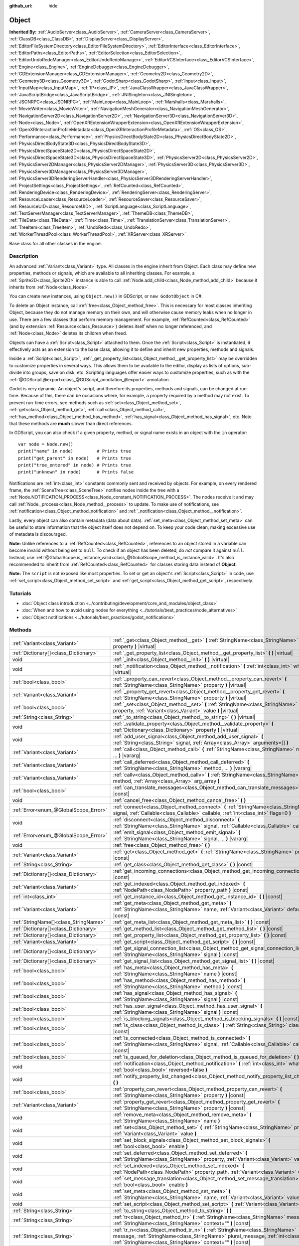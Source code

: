 :github_url: hide

.. DO NOT EDIT THIS FILE!!!
.. Generated automatically from Godot engine sources.
.. Generator: https://github.com/godotengine/godot/tree/master/doc/tools/make_rst.py.
.. XML source: https://github.com/godotengine/godot/tree/master/doc/classes/Object.xml.

.. _class_Object:

Object
======

**Inherited By:** :ref:`AudioServer<class_AudioServer>`, :ref:`CameraServer<class_CameraServer>`, :ref:`ClassDB<class_ClassDB>`, :ref:`DisplayServer<class_DisplayServer>`, :ref:`EditorFileSystemDirectory<class_EditorFileSystemDirectory>`, :ref:`EditorInterface<class_EditorInterface>`, :ref:`EditorPaths<class_EditorPaths>`, :ref:`EditorSelection<class_EditorSelection>`, :ref:`EditorUndoRedoManager<class_EditorUndoRedoManager>`, :ref:`EditorVCSInterface<class_EditorVCSInterface>`, :ref:`Engine<class_Engine>`, :ref:`EngineDebugger<class_EngineDebugger>`, :ref:`GDExtensionManager<class_GDExtensionManager>`, :ref:`Geometry2D<class_Geometry2D>`, :ref:`Geometry3D<class_Geometry3D>`, :ref:`GodotSharp<class_GodotSharp>`, :ref:`Input<class_Input>`, :ref:`InputMap<class_InputMap>`, :ref:`IP<class_IP>`, :ref:`JavaClassWrapper<class_JavaClassWrapper>`, :ref:`JavaScriptBridge<class_JavaScriptBridge>`, :ref:`JNISingleton<class_JNISingleton>`, :ref:`JSONRPC<class_JSONRPC>`, :ref:`MainLoop<class_MainLoop>`, :ref:`Marshalls<class_Marshalls>`, :ref:`MovieWriter<class_MovieWriter>`, :ref:`NavigationMeshGenerator<class_NavigationMeshGenerator>`, :ref:`NavigationServer2D<class_NavigationServer2D>`, :ref:`NavigationServer3D<class_NavigationServer3D>`, :ref:`Node<class_Node>`, :ref:`OpenXRExtensionWrapperExtension<class_OpenXRExtensionWrapperExtension>`, :ref:`OpenXRInteractionProfileMetadata<class_OpenXRInteractionProfileMetadata>`, :ref:`OS<class_OS>`, :ref:`Performance<class_Performance>`, :ref:`PhysicsDirectBodyState2D<class_PhysicsDirectBodyState2D>`, :ref:`PhysicsDirectBodyState3D<class_PhysicsDirectBodyState3D>`, :ref:`PhysicsDirectSpaceState2D<class_PhysicsDirectSpaceState2D>`, :ref:`PhysicsDirectSpaceState3D<class_PhysicsDirectSpaceState3D>`, :ref:`PhysicsServer2D<class_PhysicsServer2D>`, :ref:`PhysicsServer2DManager<class_PhysicsServer2DManager>`, :ref:`PhysicsServer3D<class_PhysicsServer3D>`, :ref:`PhysicsServer3DManager<class_PhysicsServer3DManager>`, :ref:`PhysicsServer3DRenderingServerHandler<class_PhysicsServer3DRenderingServerHandler>`, :ref:`ProjectSettings<class_ProjectSettings>`, :ref:`RefCounted<class_RefCounted>`, :ref:`RenderingDevice<class_RenderingDevice>`, :ref:`RenderingServer<class_RenderingServer>`, :ref:`ResourceLoader<class_ResourceLoader>`, :ref:`ResourceSaver<class_ResourceSaver>`, :ref:`ResourceUID<class_ResourceUID>`, :ref:`ScriptLanguage<class_ScriptLanguage>`, :ref:`TextServerManager<class_TextServerManager>`, :ref:`ThemeDB<class_ThemeDB>`, :ref:`TileData<class_TileData>`, :ref:`Time<class_Time>`, :ref:`TranslationServer<class_TranslationServer>`, :ref:`TreeItem<class_TreeItem>`, :ref:`UndoRedo<class_UndoRedo>`, :ref:`WorkerThreadPool<class_WorkerThreadPool>`, :ref:`XRServer<class_XRServer>`

Base class for all other classes in the engine.

.. rst-class:: classref-introduction-group

Description
-----------

An advanced :ref:`Variant<class_Variant>` type. All classes in the engine inherit from Object. Each class may define new properties, methods or signals, which are available to all inheriting classes. For example, a :ref:`Sprite2D<class_Sprite2D>` instance is able to call :ref:`Node.add_child<class_Node_method_add_child>` because it inherits from :ref:`Node<class_Node>`.

You can create new instances, using ``Object.new()`` in GDScript, or ``new GodotObject`` in C#.

To delete an Object instance, call :ref:`free<class_Object_method_free>`. This is necessary for most classes inheriting Object, because they do not manage memory on their own, and will otherwise cause memory leaks when no longer in use. There are a few classes that perform memory management. For example, :ref:`RefCounted<class_RefCounted>` (and by extension :ref:`Resource<class_Resource>`) deletes itself when no longer referenced, and :ref:`Node<class_Node>` deletes its children when freed.

Objects can have a :ref:`Script<class_Script>` attached to them. Once the :ref:`Script<class_Script>` is instantiated, it effectively acts as an extension to the base class, allowing it to define and inherit new properties, methods and signals.

Inside a :ref:`Script<class_Script>`, :ref:`_get_property_list<class_Object_method__get_property_list>` may be overridden to customize properties in several ways. This allows them to be available to the editor, display as lists of options, sub-divide into groups, save on disk, etc. Scripting languages offer easier ways to customize properties, such as with the :ref:`@GDScript.@export<class_@GDScript_annotation_@export>` annotation.

Godot is very dynamic. An object's script, and therefore its properties, methods and signals, can be changed at run-time. Because of this, there can be occasions where, for example, a property required by a method may not exist. To prevent run-time errors, see methods such as :ref:`set<class_Object_method_set>`, :ref:`get<class_Object_method_get>`, :ref:`call<class_Object_method_call>`, :ref:`has_method<class_Object_method_has_method>`, :ref:`has_signal<class_Object_method_has_signal>`, etc. Note that these methods are **much** slower than direct references.

In GDScript, you can also check if a given property, method, or signal name exists in an object with the ``in`` operator:

::

    var node = Node.new()
    print("name" in node)         # Prints true
    print("get_parent" in node)   # Prints true
    print("tree_entered" in node) # Prints true
    print("unknown" in node)      # Prints false

Notifications are :ref:`int<class_int>` constants commonly sent and received by objects. For example, on every rendered frame, the :ref:`SceneTree<class_SceneTree>` notifies nodes inside the tree with a :ref:`Node.NOTIFICATION_PROCESS<class_Node_constant_NOTIFICATION_PROCESS>`. The nodes receive it and may call :ref:`Node._process<class_Node_method__process>` to update. To make use of notifications, see :ref:`notification<class_Object_method_notification>` and :ref:`_notification<class_Object_method__notification>`.

Lastly, every object can also contain metadata (data about data). :ref:`set_meta<class_Object_method_set_meta>` can be useful to store information that the object itself does not depend on. To keep your code clean, making excessive use of metadata is discouraged.

\ **Note:** Unlike references to a :ref:`RefCounted<class_RefCounted>`, references to an object stored in a variable can become invalid without being set to ``null``. To check if an object has been deleted, do *not* compare it against ``null``. Instead, use :ref:`@GlobalScope.is_instance_valid<class_@GlobalScope_method_is_instance_valid>`. It's also recommended to inherit from :ref:`RefCounted<class_RefCounted>` for classes storing data instead of **Object**.

\ **Note:** The ``script`` is not exposed like most properties. To set or get an object's :ref:`Script<class_Script>` in code, use :ref:`set_script<class_Object_method_set_script>` and :ref:`get_script<class_Object_method_get_script>`, respectively.

.. rst-class:: classref-introduction-group

Tutorials
---------

- :doc:`Object class introduction <../contributing/development/core_and_modules/object_class>`

- :doc:`When and how to avoid using nodes for everything <../tutorials/best_practices/node_alternatives>`

- :doc:`Object notifications <../tutorials/best_practices/godot_notifications>`

.. rst-class:: classref-reftable-group

Methods
-------

.. table::
   :widths: auto

   +---------------------------------------+------------------------------------------------------------------------------------------------------------------------------------------------------------------------------------------------------------------------------------+
   | :ref:`Variant<class_Variant>`         | :ref:`_get<class_Object_method__get>` **(** :ref:`StringName<class_StringName>` property **)** |virtual|                                                                                                                           |
   +---------------------------------------+------------------------------------------------------------------------------------------------------------------------------------------------------------------------------------------------------------------------------------+
   | :ref:`Dictionary[]<class_Dictionary>` | :ref:`_get_property_list<class_Object_method__get_property_list>` **(** **)** |virtual|                                                                                                                                            |
   +---------------------------------------+------------------------------------------------------------------------------------------------------------------------------------------------------------------------------------------------------------------------------------+
   | void                                  | :ref:`_init<class_Object_method__init>` **(** **)** |virtual|                                                                                                                                                                      |
   +---------------------------------------+------------------------------------------------------------------------------------------------------------------------------------------------------------------------------------------------------------------------------------+
   | void                                  | :ref:`_notification<class_Object_method__notification>` **(** :ref:`int<class_int>` what **)** |virtual|                                                                                                                           |
   +---------------------------------------+------------------------------------------------------------------------------------------------------------------------------------------------------------------------------------------------------------------------------------+
   | :ref:`bool<class_bool>`               | :ref:`_property_can_revert<class_Object_method__property_can_revert>` **(** :ref:`StringName<class_StringName>` property **)** |virtual|                                                                                           |
   +---------------------------------------+------------------------------------------------------------------------------------------------------------------------------------------------------------------------------------------------------------------------------------+
   | :ref:`Variant<class_Variant>`         | :ref:`_property_get_revert<class_Object_method__property_get_revert>` **(** :ref:`StringName<class_StringName>` property **)** |virtual|                                                                                           |
   +---------------------------------------+------------------------------------------------------------------------------------------------------------------------------------------------------------------------------------------------------------------------------------+
   | :ref:`bool<class_bool>`               | :ref:`_set<class_Object_method__set>` **(** :ref:`StringName<class_StringName>` property, :ref:`Variant<class_Variant>` value **)** |virtual|                                                                                      |
   +---------------------------------------+------------------------------------------------------------------------------------------------------------------------------------------------------------------------------------------------------------------------------------+
   | :ref:`String<class_String>`           | :ref:`_to_string<class_Object_method__to_string>` **(** **)** |virtual|                                                                                                                                                            |
   +---------------------------------------+------------------------------------------------------------------------------------------------------------------------------------------------------------------------------------------------------------------------------------+
   | void                                  | :ref:`_validate_property<class_Object_method__validate_property>` **(** :ref:`Dictionary<class_Dictionary>` property **)** |virtual|                                                                                               |
   +---------------------------------------+------------------------------------------------------------------------------------------------------------------------------------------------------------------------------------------------------------------------------------+
   | void                                  | :ref:`add_user_signal<class_Object_method_add_user_signal>` **(** :ref:`String<class_String>` signal, :ref:`Array<class_Array>` arguments=[] **)**                                                                                 |
   +---------------------------------------+------------------------------------------------------------------------------------------------------------------------------------------------------------------------------------------------------------------------------------+
   | :ref:`Variant<class_Variant>`         | :ref:`call<class_Object_method_call>` **(** :ref:`StringName<class_StringName>` method, ... **)** |vararg|                                                                                                                         |
   +---------------------------------------+------------------------------------------------------------------------------------------------------------------------------------------------------------------------------------------------------------------------------------+
   | :ref:`Variant<class_Variant>`         | :ref:`call_deferred<class_Object_method_call_deferred>` **(** :ref:`StringName<class_StringName>` method, ... **)** |vararg|                                                                                                       |
   +---------------------------------------+------------------------------------------------------------------------------------------------------------------------------------------------------------------------------------------------------------------------------------+
   | :ref:`Variant<class_Variant>`         | :ref:`callv<class_Object_method_callv>` **(** :ref:`StringName<class_StringName>` method, :ref:`Array<class_Array>` arg_array **)**                                                                                                |
   +---------------------------------------+------------------------------------------------------------------------------------------------------------------------------------------------------------------------------------------------------------------------------------+
   | :ref:`bool<class_bool>`               | :ref:`can_translate_messages<class_Object_method_can_translate_messages>` **(** **)** |const|                                                                                                                                      |
   +---------------------------------------+------------------------------------------------------------------------------------------------------------------------------------------------------------------------------------------------------------------------------------+
   | void                                  | :ref:`cancel_free<class_Object_method_cancel_free>` **(** **)**                                                                                                                                                                    |
   +---------------------------------------+------------------------------------------------------------------------------------------------------------------------------------------------------------------------------------------------------------------------------------+
   | :ref:`Error<enum_@GlobalScope_Error>` | :ref:`connect<class_Object_method_connect>` **(** :ref:`StringName<class_StringName>` signal, :ref:`Callable<class_Callable>` callable, :ref:`int<class_int>` flags=0 **)**                                                        |
   +---------------------------------------+------------------------------------------------------------------------------------------------------------------------------------------------------------------------------------------------------------------------------------+
   | void                                  | :ref:`disconnect<class_Object_method_disconnect>` **(** :ref:`StringName<class_StringName>` signal, :ref:`Callable<class_Callable>` callable **)**                                                                                 |
   +---------------------------------------+------------------------------------------------------------------------------------------------------------------------------------------------------------------------------------------------------------------------------------+
   | :ref:`Error<enum_@GlobalScope_Error>` | :ref:`emit_signal<class_Object_method_emit_signal>` **(** :ref:`StringName<class_StringName>` signal, ... **)** |vararg|                                                                                                           |
   +---------------------------------------+------------------------------------------------------------------------------------------------------------------------------------------------------------------------------------------------------------------------------------+
   | void                                  | :ref:`free<class_Object_method_free>` **(** **)**                                                                                                                                                                                  |
   +---------------------------------------+------------------------------------------------------------------------------------------------------------------------------------------------------------------------------------------------------------------------------------+
   | :ref:`Variant<class_Variant>`         | :ref:`get<class_Object_method_get>` **(** :ref:`StringName<class_StringName>` property **)** |const|                                                                                                                               |
   +---------------------------------------+------------------------------------------------------------------------------------------------------------------------------------------------------------------------------------------------------------------------------------+
   | :ref:`String<class_String>`           | :ref:`get_class<class_Object_method_get_class>` **(** **)** |const|                                                                                                                                                                |
   +---------------------------------------+------------------------------------------------------------------------------------------------------------------------------------------------------------------------------------------------------------------------------------+
   | :ref:`Dictionary[]<class_Dictionary>` | :ref:`get_incoming_connections<class_Object_method_get_incoming_connections>` **(** **)** |const|                                                                                                                                  |
   +---------------------------------------+------------------------------------------------------------------------------------------------------------------------------------------------------------------------------------------------------------------------------------+
   | :ref:`Variant<class_Variant>`         | :ref:`get_indexed<class_Object_method_get_indexed>` **(** :ref:`NodePath<class_NodePath>` property_path **)** |const|                                                                                                              |
   +---------------------------------------+------------------------------------------------------------------------------------------------------------------------------------------------------------------------------------------------------------------------------------+
   | :ref:`int<class_int>`                 | :ref:`get_instance_id<class_Object_method_get_instance_id>` **(** **)** |const|                                                                                                                                                    |
   +---------------------------------------+------------------------------------------------------------------------------------------------------------------------------------------------------------------------------------------------------------------------------------+
   | :ref:`Variant<class_Variant>`         | :ref:`get_meta<class_Object_method_get_meta>` **(** :ref:`StringName<class_StringName>` name, :ref:`Variant<class_Variant>` default=null **)** |const|                                                                             |
   +---------------------------------------+------------------------------------------------------------------------------------------------------------------------------------------------------------------------------------------------------------------------------------+
   | :ref:`StringName[]<class_StringName>` | :ref:`get_meta_list<class_Object_method_get_meta_list>` **(** **)** |const|                                                                                                                                                        |
   +---------------------------------------+------------------------------------------------------------------------------------------------------------------------------------------------------------------------------------------------------------------------------------+
   | :ref:`Dictionary[]<class_Dictionary>` | :ref:`get_method_list<class_Object_method_get_method_list>` **(** **)** |const|                                                                                                                                                    |
   +---------------------------------------+------------------------------------------------------------------------------------------------------------------------------------------------------------------------------------------------------------------------------------+
   | :ref:`Dictionary[]<class_Dictionary>` | :ref:`get_property_list<class_Object_method_get_property_list>` **(** **)** |const|                                                                                                                                                |
   +---------------------------------------+------------------------------------------------------------------------------------------------------------------------------------------------------------------------------------------------------------------------------------+
   | :ref:`Variant<class_Variant>`         | :ref:`get_script<class_Object_method_get_script>` **(** **)** |const|                                                                                                                                                              |
   +---------------------------------------+------------------------------------------------------------------------------------------------------------------------------------------------------------------------------------------------------------------------------------+
   | :ref:`Dictionary[]<class_Dictionary>` | :ref:`get_signal_connection_list<class_Object_method_get_signal_connection_list>` **(** :ref:`StringName<class_StringName>` signal **)** |const|                                                                                   |
   +---------------------------------------+------------------------------------------------------------------------------------------------------------------------------------------------------------------------------------------------------------------------------------+
   | :ref:`Dictionary[]<class_Dictionary>` | :ref:`get_signal_list<class_Object_method_get_signal_list>` **(** **)** |const|                                                                                                                                                    |
   +---------------------------------------+------------------------------------------------------------------------------------------------------------------------------------------------------------------------------------------------------------------------------------+
   | :ref:`bool<class_bool>`               | :ref:`has_meta<class_Object_method_has_meta>` **(** :ref:`StringName<class_StringName>` name **)** |const|                                                                                                                         |
   +---------------------------------------+------------------------------------------------------------------------------------------------------------------------------------------------------------------------------------------------------------------------------------+
   | :ref:`bool<class_bool>`               | :ref:`has_method<class_Object_method_has_method>` **(** :ref:`StringName<class_StringName>` method **)** |const|                                                                                                                   |
   +---------------------------------------+------------------------------------------------------------------------------------------------------------------------------------------------------------------------------------------------------------------------------------+
   | :ref:`bool<class_bool>`               | :ref:`has_signal<class_Object_method_has_signal>` **(** :ref:`StringName<class_StringName>` signal **)** |const|                                                                                                                   |
   +---------------------------------------+------------------------------------------------------------------------------------------------------------------------------------------------------------------------------------------------------------------------------------+
   | :ref:`bool<class_bool>`               | :ref:`has_user_signal<class_Object_method_has_user_signal>` **(** :ref:`StringName<class_StringName>` signal **)** |const|                                                                                                         |
   +---------------------------------------+------------------------------------------------------------------------------------------------------------------------------------------------------------------------------------------------------------------------------------+
   | :ref:`bool<class_bool>`               | :ref:`is_blocking_signals<class_Object_method_is_blocking_signals>` **(** **)** |const|                                                                                                                                            |
   +---------------------------------------+------------------------------------------------------------------------------------------------------------------------------------------------------------------------------------------------------------------------------------+
   | :ref:`bool<class_bool>`               | :ref:`is_class<class_Object_method_is_class>` **(** :ref:`String<class_String>` class **)** |const|                                                                                                                                |
   +---------------------------------------+------------------------------------------------------------------------------------------------------------------------------------------------------------------------------------------------------------------------------------+
   | :ref:`bool<class_bool>`               | :ref:`is_connected<class_Object_method_is_connected>` **(** :ref:`StringName<class_StringName>` signal, :ref:`Callable<class_Callable>` callable **)** |const|                                                                     |
   +---------------------------------------+------------------------------------------------------------------------------------------------------------------------------------------------------------------------------------------------------------------------------------+
   | :ref:`bool<class_bool>`               | :ref:`is_queued_for_deletion<class_Object_method_is_queued_for_deletion>` **(** **)** |const|                                                                                                                                      |
   +---------------------------------------+------------------------------------------------------------------------------------------------------------------------------------------------------------------------------------------------------------------------------------+
   | void                                  | :ref:`notification<class_Object_method_notification>` **(** :ref:`int<class_int>` what, :ref:`bool<class_bool>` reversed=false **)**                                                                                               |
   +---------------------------------------+------------------------------------------------------------------------------------------------------------------------------------------------------------------------------------------------------------------------------------+
   | void                                  | :ref:`notify_property_list_changed<class_Object_method_notify_property_list_changed>` **(** **)**                                                                                                                                  |
   +---------------------------------------+------------------------------------------------------------------------------------------------------------------------------------------------------------------------------------------------------------------------------------+
   | :ref:`bool<class_bool>`               | :ref:`property_can_revert<class_Object_method_property_can_revert>` **(** :ref:`StringName<class_StringName>` property **)** |const|                                                                                               |
   +---------------------------------------+------------------------------------------------------------------------------------------------------------------------------------------------------------------------------------------------------------------------------------+
   | :ref:`Variant<class_Variant>`         | :ref:`property_get_revert<class_Object_method_property_get_revert>` **(** :ref:`StringName<class_StringName>` property **)** |const|                                                                                               |
   +---------------------------------------+------------------------------------------------------------------------------------------------------------------------------------------------------------------------------------------------------------------------------------+
   | void                                  | :ref:`remove_meta<class_Object_method_remove_meta>` **(** :ref:`StringName<class_StringName>` name **)**                                                                                                                           |
   +---------------------------------------+------------------------------------------------------------------------------------------------------------------------------------------------------------------------------------------------------------------------------------+
   | void                                  | :ref:`set<class_Object_method_set>` **(** :ref:`StringName<class_StringName>` property, :ref:`Variant<class_Variant>` value **)**                                                                                                  |
   +---------------------------------------+------------------------------------------------------------------------------------------------------------------------------------------------------------------------------------------------------------------------------------+
   | void                                  | :ref:`set_block_signals<class_Object_method_set_block_signals>` **(** :ref:`bool<class_bool>` enable **)**                                                                                                                         |
   +---------------------------------------+------------------------------------------------------------------------------------------------------------------------------------------------------------------------------------------------------------------------------------+
   | void                                  | :ref:`set_deferred<class_Object_method_set_deferred>` **(** :ref:`StringName<class_StringName>` property, :ref:`Variant<class_Variant>` value **)**                                                                                |
   +---------------------------------------+------------------------------------------------------------------------------------------------------------------------------------------------------------------------------------------------------------------------------------+
   | void                                  | :ref:`set_indexed<class_Object_method_set_indexed>` **(** :ref:`NodePath<class_NodePath>` property_path, :ref:`Variant<class_Variant>` value **)**                                                                                 |
   +---------------------------------------+------------------------------------------------------------------------------------------------------------------------------------------------------------------------------------------------------------------------------------+
   | void                                  | :ref:`set_message_translation<class_Object_method_set_message_translation>` **(** :ref:`bool<class_bool>` enable **)**                                                                                                             |
   +---------------------------------------+------------------------------------------------------------------------------------------------------------------------------------------------------------------------------------------------------------------------------------+
   | void                                  | :ref:`set_meta<class_Object_method_set_meta>` **(** :ref:`StringName<class_StringName>` name, :ref:`Variant<class_Variant>` value **)**                                                                                            |
   +---------------------------------------+------------------------------------------------------------------------------------------------------------------------------------------------------------------------------------------------------------------------------------+
   | void                                  | :ref:`set_script<class_Object_method_set_script>` **(** :ref:`Variant<class_Variant>` script **)**                                                                                                                                 |
   +---------------------------------------+------------------------------------------------------------------------------------------------------------------------------------------------------------------------------------------------------------------------------------+
   | :ref:`String<class_String>`           | :ref:`to_string<class_Object_method_to_string>` **(** **)**                                                                                                                                                                        |
   +---------------------------------------+------------------------------------------------------------------------------------------------------------------------------------------------------------------------------------------------------------------------------------+
   | :ref:`String<class_String>`           | :ref:`tr<class_Object_method_tr>` **(** :ref:`StringName<class_StringName>` message, :ref:`StringName<class_StringName>` context="" **)** |const|                                                                                  |
   +---------------------------------------+------------------------------------------------------------------------------------------------------------------------------------------------------------------------------------------------------------------------------------+
   | :ref:`String<class_String>`           | :ref:`tr_n<class_Object_method_tr_n>` **(** :ref:`StringName<class_StringName>` message, :ref:`StringName<class_StringName>` plural_message, :ref:`int<class_int>` n, :ref:`StringName<class_StringName>` context="" **)** |const| |
   +---------------------------------------+------------------------------------------------------------------------------------------------------------------------------------------------------------------------------------------------------------------------------------+

.. rst-class:: classref-section-separator

----

.. rst-class:: classref-descriptions-group

Signals
-------

.. _class_Object_signal_property_list_changed:

.. rst-class:: classref-signal

**property_list_changed** **(** **)**

Emitted when :ref:`notify_property_list_changed<class_Object_method_notify_property_list_changed>` is called.

.. rst-class:: classref-item-separator

----

.. _class_Object_signal_script_changed:

.. rst-class:: classref-signal

**script_changed** **(** **)**

Emitted when the object's script is changed.

\ **Note:** When this signal is emitted, the new script is not initialized yet. If you need to access the new script, defer connections to this signal with :ref:`CONNECT_DEFERRED<class_Object_constant_CONNECT_DEFERRED>`.

.. rst-class:: classref-section-separator

----

.. rst-class:: classref-descriptions-group

Enumerations
------------

.. _enum_Object_ConnectFlags:

.. rst-class:: classref-enumeration

enum **ConnectFlags**:

.. _class_Object_constant_CONNECT_DEFERRED:

.. rst-class:: classref-enumeration-constant

:ref:`ConnectFlags<enum_Object_ConnectFlags>` **CONNECT_DEFERRED** = ``1``

Deferred connections trigger their :ref:`Callable<class_Callable>`\ s on idle time (at the end of the frame), rather than instantly.

.. _class_Object_constant_CONNECT_PERSIST:

.. rst-class:: classref-enumeration-constant

:ref:`ConnectFlags<enum_Object_ConnectFlags>` **CONNECT_PERSIST** = ``2``

Persisting connections are stored when the object is serialized (such as when using :ref:`PackedScene.pack<class_PackedScene_method_pack>`). In the editor, connections created through the Node dock are always persisting.

.. _class_Object_constant_CONNECT_ONE_SHOT:

.. rst-class:: classref-enumeration-constant

:ref:`ConnectFlags<enum_Object_ConnectFlags>` **CONNECT_ONE_SHOT** = ``4``

One-shot connections disconnect themselves after emission.

.. _class_Object_constant_CONNECT_REFERENCE_COUNTED:

.. rst-class:: classref-enumeration-constant

:ref:`ConnectFlags<enum_Object_ConnectFlags>` **CONNECT_REFERENCE_COUNTED** = ``8``

Reference-counted connections can be assigned to the same :ref:`Callable<class_Callable>` multiple times. Each disconnection decreases the internal counter. The signal fully disconnects only when the counter reaches 0.

.. rst-class:: classref-section-separator

----

.. rst-class:: classref-descriptions-group

Constants
---------

.. _class_Object_constant_NOTIFICATION_POSTINITIALIZE:

.. rst-class:: classref-constant

**NOTIFICATION_POSTINITIALIZE** = ``0``

Notification received when the object is initialized, before its script is attached. Used internally.

.. _class_Object_constant_NOTIFICATION_PREDELETE:

.. rst-class:: classref-constant

**NOTIFICATION_PREDELETE** = ``1``

Notification received when the object is about to be deleted. Can act as the deconstructor of some programming languages.

.. rst-class:: classref-section-separator

----

.. rst-class:: classref-descriptions-group

Method Descriptions
-------------------

.. _class_Object_method__get:

.. rst-class:: classref-method

:ref:`Variant<class_Variant>` **_get** **(** :ref:`StringName<class_StringName>` property **)** |virtual|

Override this method to customize the behavior of :ref:`get<class_Object_method_get>`. Should return the given ``property``'s value, or ``null`` if the ``property`` should be handled normally.

Combined with :ref:`_set<class_Object_method__set>` and :ref:`_get_property_list<class_Object_method__get_property_list>`, this method allows defining custom properties, which is particularly useful for editor plugins. Note that a property must be present in :ref:`get_property_list<class_Object_method_get_property_list>`, otherwise this method will not be called.


.. tabs::

 .. code-tab:: gdscript

    func _get(property):
        if property == "fake_property":
            print("Getting my property!")
            return 4
    
    func _get_property_list():
        return [
            { "name": "fake_property", "type": TYPE_INT }
        ]

 .. code-tab:: csharp

    public override Variant _Get(StringName property)
    {
        if (property == "FakeProperty")
        {
            GD.Print("Getting my property!");
            return 4;
        }
        return default;
    }
    
    public override Godot.Collections.Array<Godot.Collections.Dictionary> _GetPropertyList()
    {
        return new Godot.Collections.Array<Godot.Collections.Dictionary>()
        {
            new Godot.Collections.Dictionary()
            {
                { "name", "FakeProperty" },
                { "type", (int)Variant.Type.Int }
            }
        };
    }



.. rst-class:: classref-item-separator

----

.. _class_Object_method__get_property_list:

.. rst-class:: classref-method

:ref:`Dictionary[]<class_Dictionary>` **_get_property_list** **(** **)** |virtual|

Override this method to customize how script properties should be handled by the engine.

Should return a property list, as an :ref:`Array<class_Array>` of dictionaries. The result is added to the array of :ref:`get_property_list<class_Object_method_get_property_list>`, and should be formatted in the same way. Each :ref:`Dictionary<class_Dictionary>` must at least contain the ``name`` and ``type`` entries.

The example below displays ``hammer_type`` in the Inspector dock, only if ``holding_hammer`` is ``true``:


.. tabs::

 .. code-tab:: gdscript

    @tool
    extends Node2D
    
    @export var holding_hammer = false:
        set(value):
            holding_hammer = value
            notify_property_list_changed()
    var hammer_type = 0
    
    func _get_property_list():
        # By default, `hammer_type` is not visible in the editor.
        var property_usage = PROPERTY_USAGE_NO_EDITOR
    
        if holding_hammer:
            property_usage = PROPERTY_USAGE_DEFAULT
    
        var properties = []
        properties.append({
            "name": "hammer_type",
            "type": TYPE_INT,
            "usage": property_usage, # See above assignment.
            "hint": PROPERTY_HINT_ENUM,
            "hint_string": "Wooden,Iron,Golden,Enchanted"
        })
    
        return properties

 .. code-tab:: csharp

    [Tool]
    public partial class MyNode2D : Node2D
    {
        private bool _holdingHammer;
    
        [Export]
        public bool HoldingHammer
        {
            get => _holdingHammer;
            set
            {
                _holdingHammer = value;
                NotifyPropertyListChanged();
            }
        }
    
        public int HammerType { get; set; }
    
        public override Godot.Collections.Array<Godot.Collections.Dictionary> _GetPropertyList()
        {
            // By default, `HammerType` is not visible in the editor.
            var propertyUsage = PropertyUsageFlags.NoEditor;
    
            if (HoldingHammer)
            {
                propertyUsage = PropertyUsageFlags.Default;
            }
    
            var properties = new Godot.Collections.Array<Godot.Collections.Dictionary>();
            properties.Add(new Godot.Collections.Dictionary()
            {
                { "name", "HammerType" },
                { "type", (int)Variant.Type.Int },
                { "usage", (int)propertyUsage }, // See above assignment.
                { "hint", (int)PropertyHint.Enum },
                { "hint_string", "Wooden,Iron,Golden,Enchanted" }
            });
    
            return properties;
        }
    }



\ **Note:** This method is intended for advanced purposes. For most common use cases, the scripting languages offer easier ways to handle properties. See :ref:`@GDScript.@export<class_@GDScript_annotation_@export>`, :ref:`@GDScript.@export_enum<class_@GDScript_annotation_@export_enum>`, :ref:`@GDScript.@export_group<class_@GDScript_annotation_@export_group>`, etc.

\ **Note:** If the object's script is not :ref:`@GDScript.@tool<class_@GDScript_annotation_@tool>`, this method will not be called in the editor.

.. rst-class:: classref-item-separator

----

.. _class_Object_method__init:

.. rst-class:: classref-method

void **_init** **(** **)** |virtual|

Called when the object's script is instantiated, oftentimes after the object is initialized in memory (through ``Object.new()`` in GDScript, or ``new GodotObject`` in C#). It can be also defined to take in parameters. This method is similar to a constructor in most programming languages.

\ **Note:** If :ref:`_init<class_Object_method__init>` is defined with *required* parameters, the Object with script may only be created directly. If any other means (such as :ref:`PackedScene.instantiate<class_PackedScene_method_instantiate>` or :ref:`Node.duplicate<class_Node_method_duplicate>`) are used, the script's initialization will fail.

.. rst-class:: classref-item-separator

----

.. _class_Object_method__notification:

.. rst-class:: classref-method

void **_notification** **(** :ref:`int<class_int>` what **)** |virtual|

Called when the object receives a notification, which can be identified in ``what`` by comparing it with a constant. See also :ref:`notification<class_Object_method_notification>`.


.. tabs::

 .. code-tab:: gdscript

    func _notification(what):
        if what == NOTIFICATION_PREDELETE:
            print("Goodbye!")

 .. code-tab:: csharp

    public override void _Notification(int what)
    {
        if (what == NotificationPredelete)
        {
            GD.Print("Goodbye!");
        }
    }



\ **Note:** The base **Object** defines a few notifications (:ref:`NOTIFICATION_POSTINITIALIZE<class_Object_constant_NOTIFICATION_POSTINITIALIZE>` and :ref:`NOTIFICATION_PREDELETE<class_Object_constant_NOTIFICATION_PREDELETE>`). Inheriting classes such as :ref:`Node<class_Node>` define a lot more notifications, which are also received by this method.

.. rst-class:: classref-item-separator

----

.. _class_Object_method__property_can_revert:

.. rst-class:: classref-method

:ref:`bool<class_bool>` **_property_can_revert** **(** :ref:`StringName<class_StringName>` property **)** |virtual|

Override this method to customize the given ``property``'s revert behavior. Should return ``true`` if the ``property`` can be reverted in the Inspector dock. Use :ref:`_property_get_revert<class_Object_method__property_get_revert>` to specify the ``property``'s default value.

\ **Note:** This method must return consistently, regardless of the current value of the ``property``.

.. rst-class:: classref-item-separator

----

.. _class_Object_method__property_get_revert:

.. rst-class:: classref-method

:ref:`Variant<class_Variant>` **_property_get_revert** **(** :ref:`StringName<class_StringName>` property **)** |virtual|

Override this method to customize the given ``property``'s revert behavior. Should return the default value for the ``property``. If the default value differs from the ``property``'s current value, a revert icon is displayed in the Inspector dock.

\ **Note:** :ref:`_property_can_revert<class_Object_method__property_can_revert>` must also be overridden for this method to be called.

.. rst-class:: classref-item-separator

----

.. _class_Object_method__set:

.. rst-class:: classref-method

:ref:`bool<class_bool>` **_set** **(** :ref:`StringName<class_StringName>` property, :ref:`Variant<class_Variant>` value **)** |virtual|

Override this method to customize the behavior of :ref:`set<class_Object_method_set>`. Should set the ``property`` to ``value`` and return ``true``, or ``false`` if the ``property`` should be handled normally. The *exact* way to set the ``property`` is up to this method's implementation.

Combined with :ref:`_get<class_Object_method__get>` and :ref:`_get_property_list<class_Object_method__get_property_list>`, this method allows defining custom properties, which is particularly useful for editor plugins. Note that a property *must* be present in :ref:`get_property_list<class_Object_method_get_property_list>`, otherwise this method will not be called.


.. tabs::

 .. code-tab:: gdscript

    var internal_data = {}
    
    func _set(property, value):
        if property == "fake_property":
            # Storing the value in the fake property.
            internal_data["fake_property"] = value
            return true
        return false
    
    func _get_property_list():
        return [
            { "name": "fake_property", "type": TYPE_INT }
        ]

 .. code-tab:: csharp

    private Godot.Collections.Dictionary _internalData = new Godot.Collections.Dictionary();
    
    public override bool _Set(StringName property, Variant value)
    {
        if (property == "FakeProperty")
        {
            // Storing the value in the fake property.
            _internalData["FakeProperty"] = value;
            return true;
        }
    
        return false;
    }
    
    public override Godot.Collections.Array<Godot.Collections.Dictionary> _GetPropertyList()
    {
        return new Godot.Collections.Array<Godot.Collections.Dictionary>()
        {
            new Godot.Collections.Dictionary()
            {
                { "name", "FakeProperty" },
                { "type", (int)Variant.Type.Int }
            }
        };
    }



.. rst-class:: classref-item-separator

----

.. _class_Object_method__to_string:

.. rst-class:: classref-method

:ref:`String<class_String>` **_to_string** **(** **)** |virtual|

Override this method to customize the return value of :ref:`to_string<class_Object_method_to_string>`, and therefore the object's representation as a :ref:`String<class_String>`.

::

    func _to_string():
        return "Welcome to Godot 4!"
    
    func _init():
        print(self)       # Prints Welcome to Godot 4!"
        var a = str(self) # a is "Welcome to Godot 4!"

.. rst-class:: classref-item-separator

----

.. _class_Object_method__validate_property:

.. rst-class:: classref-method

void **_validate_property** **(** :ref:`Dictionary<class_Dictionary>` property **)** |virtual|

Override this method to customize existing properties. Every property info goes through this method. The dictionary contents is the same as in :ref:`_get_property_list<class_Object_method__get_property_list>`.


.. tabs::

 .. code-tab:: gdscript

    @tool
    extends Node
    
    @export var is_number_editable: bool:
        set(value):
            is_number_editable = value
            notify_property_list_changed()
    @export var number: int
    
    func _validate_property(property: Dictionary):
        if property.name == "number" and not is_number_editable:
            property.usage |= PROPERTY_USAGE_READ_ONLY

 .. code-tab:: csharp

    [Tool]
    public partial class MyNode : Node
    {
        private bool _isNumberEditable;
    
        [Export]
        public bool IsNumberEditable
        {
            get => _isNumberEditable;
            set
            {
                _isNumberEditable = value;
                NotifyPropertyListChanged();
            }
        }
    
        [Export]
        public int Number { get; set; }
    
        public override void _ValidateProperty(Godot.Collections.Dictionary property)
        {
            if (property["name"].AsStringName() == PropertyName.Number && IsNumberEditable)
            {
                var usage = property["usage"].As>PropertyUsageFlags<() | PropertyUsageFlags.ReadOnly;
                property["usage"] = (int)usage;
            }
        }
    }



.. rst-class:: classref-item-separator

----

.. _class_Object_method_add_user_signal:

.. rst-class:: classref-method

void **add_user_signal** **(** :ref:`String<class_String>` signal, :ref:`Array<class_Array>` arguments=[] **)**

Adds a user-defined ``signal``. Optional arguments for the signal can be added as an :ref:`Array<class_Array>` of dictionaries, each defining a ``name`` :ref:`String<class_String>` and a ``type`` :ref:`int<class_int>` (see :ref:`Variant.Type<enum_@GlobalScope_Variant.Type>`). See also :ref:`has_user_signal<class_Object_method_has_user_signal>`.


.. tabs::

 .. code-tab:: gdscript

    add_user_signal("hurt", [
        { "name": "damage", "type": TYPE_INT },
        { "name": "source", "type": TYPE_OBJECT }
    ])

 .. code-tab:: csharp

    AddUserSignal("Hurt", new Godot.Collections.Array()
    {
        new Godot.Collections.Dictionary()
        {
            { "name", "damage" },
            { "type", (int)Variant.Type.Int }
        },
        new Godot.Collections.Dictionary()
        {
            { "name", "source" },
            { "type", (int)Variant.Type.Object }
        }
    });



.. rst-class:: classref-item-separator

----

.. _class_Object_method_call:

.. rst-class:: classref-method

:ref:`Variant<class_Variant>` **call** **(** :ref:`StringName<class_StringName>` method, ... **)** |vararg|

Calls the ``method`` on the object and returns the result. This method supports a variable number of arguments, so parameters can be passed as a comma separated list.


.. tabs::

 .. code-tab:: gdscript

    var node = Node3D.new()
    node.call("rotate", Vector3(1.0, 0.0, 0.0), 1.571)

 .. code-tab:: csharp

    var node = new Node3D();
    node.Call(Node3D.MethodName.Rotate, new Vector3(1f, 0f, 0f), 1.571f);



\ **Note:** In C#, ``method`` must be in snake_case when referring to built-in Godot methods. Prefer using the names exposed in the ``MethodName`` class to avoid allocating a new :ref:`StringName<class_StringName>` on each call.

.. rst-class:: classref-item-separator

----

.. _class_Object_method_call_deferred:

.. rst-class:: classref-method

:ref:`Variant<class_Variant>` **call_deferred** **(** :ref:`StringName<class_StringName>` method, ... **)** |vararg|

Calls the ``method`` on the object during idle time. Always returns null, **not** the method's result.

Idle time happens mainly at the end of process and physics frames. In it, deferred calls will be run until there are none left, which means you can defer calls from other deferred calls and they'll still be run in the current idle time cycle. If not done carefully, this can result in infinite recursion without causing a stack overflow, which will hang the game similarly to an infinite loop.

This method supports a variable number of arguments, so parameters can be passed as a comma separated list.


.. tabs::

 .. code-tab:: gdscript

    var node = Node3D.new()
    node.call_deferred("rotate", Vector3(1.0, 0.0, 0.0), 1.571)

 .. code-tab:: csharp

    var node = new Node3D();
    node.CallDeferred(Node3D.MethodName.Rotate, new Vector3(1f, 0f, 0f), 1.571f);



See also :ref:`Callable.call_deferred<class_Callable_method_call_deferred>`.

\ **Note:** In C#, ``method`` must be in snake_case when referring to built-in Godot methods. Prefer using the names exposed in the ``MethodName`` class to avoid allocating a new :ref:`StringName<class_StringName>` on each call.

\ **Note:** If you're looking to delay the function call by a frame, refer to the :ref:`SceneTree.process_frame<class_SceneTree_signal_process_frame>` and :ref:`SceneTree.physics_frame<class_SceneTree_signal_physics_frame>` signals.

::

    var node = Node3D.new()
    # Make a Callable and bind the arguments to the node's rotate() call.
    var callable = node.rotate.bind(Vector3(1.0, 0.0, 0.0), 1.571)
    # Connect the callable to the process_frame signal, so it gets called in the next process frame.
    # CONNECT_ONE_SHOT makes sure it only gets called once instead of every frame.
    get_tree().process_frame.connect(callable, CONNECT_ONE_SHOT)

.. rst-class:: classref-item-separator

----

.. _class_Object_method_callv:

.. rst-class:: classref-method

:ref:`Variant<class_Variant>` **callv** **(** :ref:`StringName<class_StringName>` method, :ref:`Array<class_Array>` arg_array **)**

Calls the ``method`` on the object and returns the result. Unlike :ref:`call<class_Object_method_call>`, this method expects all parameters to be contained inside ``arg_array``.


.. tabs::

 .. code-tab:: gdscript

    var node = Node3D.new()
    node.callv("rotate", [Vector3(1.0, 0.0, 0.0), 1.571])

 .. code-tab:: csharp

    var node = new Node3D();
    node.Callv(Node3D.MethodName.Rotate, new Godot.Collections.Array { new Vector3(1f, 0f, 0f), 1.571f });



\ **Note:** In C#, ``method`` must be in snake_case when referring to built-in Godot methods. Prefer using the names exposed in the ``MethodName`` class to avoid allocating a new :ref:`StringName<class_StringName>` on each call.

.. rst-class:: classref-item-separator

----

.. _class_Object_method_can_translate_messages:

.. rst-class:: classref-method

:ref:`bool<class_bool>` **can_translate_messages** **(** **)** |const|

Returns ``true`` if the object is allowed to translate messages with :ref:`tr<class_Object_method_tr>` and :ref:`tr_n<class_Object_method_tr_n>`. See also :ref:`set_message_translation<class_Object_method_set_message_translation>`.

.. rst-class:: classref-item-separator

----

.. _class_Object_method_cancel_free:

.. rst-class:: classref-method

void **cancel_free** **(** **)**

If this method is called during :ref:`NOTIFICATION_PREDELETE<class_Object_constant_NOTIFICATION_PREDELETE>`, this object will reject being freed and will remain allocated. This is mostly an internal function used for error handling to avoid the user from freeing objects when they are not intended to.

.. rst-class:: classref-item-separator

----

.. _class_Object_method_connect:

.. rst-class:: classref-method

:ref:`Error<enum_@GlobalScope_Error>` **connect** **(** :ref:`StringName<class_StringName>` signal, :ref:`Callable<class_Callable>` callable, :ref:`int<class_int>` flags=0 **)**

Connects a ``signal`` by name to a ``callable``. Optional ``flags`` can be also added to configure the connection's behavior (see :ref:`ConnectFlags<enum_Object_ConnectFlags>` constants).

A signal can only be connected once to the same :ref:`Callable<class_Callable>`. If the signal is already connected, this method returns :ref:`@GlobalScope.ERR_INVALID_PARAMETER<class_@GlobalScope_constant_ERR_INVALID_PARAMETER>` and pushes an error message, unless the signal is connected with :ref:`CONNECT_REFERENCE_COUNTED<class_Object_constant_CONNECT_REFERENCE_COUNTED>`. To prevent this, use :ref:`is_connected<class_Object_method_is_connected>` first to check for existing connections.

If the ``callable``'s object is freed, the connection will be lost.

\ **Examples with recommended syntax:**\ 

Connecting signals is one of the most common operations in Godot and the API gives many options to do so, which are described further down. The code block below shows the recommended approach.


.. tabs::

 .. code-tab:: gdscript

    func _ready():
        var button = Button.new()
        # `button_down` here is a Signal variant type, and we thus call the Signal.connect() method, not Object.connect().
        # See discussion below for a more in-depth overview of the API.
        button.button_down.connect(_on_button_down)
    
        # This assumes that a `Player` class exists, which defines a `hit` signal.
        var player = Player.new()
        # We use Signal.connect() again, and we also use the Callable.bind() method,
        # which returns a new Callable with the parameter binds.
        player.hit.connect(_on_player_hit.bind("sword", 100))
    
    func _on_button_down():
        print("Button down!")
    
    func _on_player_hit(weapon_type, damage):
        print("Hit with weapon %s for %d damage." % [weapon_type, damage])

 .. code-tab:: csharp

    public override void _Ready()
    {
        var button = new Button();
        // C# supports passing signals as events, so we can use this idiomatic construct:
        button.ButtonDown += OnButtonDown;
    
        // This assumes that a `Player` class exists, which defines a `Hit` signal.
        var player = new Player();
        // We can use lambdas when we need to bind additional parameters.
        player.Hit += () => OnPlayerHit("sword", 100);
    }
    
    private void OnButtonDown()
    {
        GD.Print("Button down!");
    }
    
    private void OnPlayerHit(string weaponType, int damage)
    {
        GD.Print($"Hit with weapon {weaponType} for {damage} damage.");
    }



\ **\ ``Object.connect()`` or ``Signal.connect()``?**\ 

As seen above, the recommended method to connect signals is not :ref:`connect<class_Object_method_connect>`. The code block below shows the four options for connecting signals, using either this legacy method or the recommended :ref:`Signal.connect<class_Signal_method_connect>`, and using either an implicit :ref:`Callable<class_Callable>` or a manually defined one.


.. tabs::

 .. code-tab:: gdscript

    func _ready():
        var button = Button.new()
        # Option 1: Object.connect() with an implicit Callable for the defined function.
        button.connect("button_down", _on_button_down)
        # Option 2: Object.connect() with a constructed Callable using a target object and method name.
        button.connect("button_down", Callable(self, "_on_button_down"))
        # Option 3: Signal.connect() with an implicit Callable for the defined function.
        button.button_down.connect(_on_button_down)
        # Option 4: Signal.connect() with a constructed Callable using a target object and method name.
        button.button_down.connect(Callable(self, "_on_button_down"))
    
    func _on_button_down():
        print("Button down!")

 .. code-tab:: csharp

    public override void _Ready()
    {
        var button = new Button();
        // Option 1: In C#, we can use signals as events and connect with this idiomatic syntax:
        button.ButtonDown += OnButtonDown;
        // Option 2: GodotObject.Connect() with a constructed Callable from a method group.
        button.Connect(Button.SignalName.ButtonDown, Callable.From(OnButtonDown));
        // Option 3: GodotObject.Connect() with a constructed Callable using a target object and method name.
        button.Connect(Button.SignalName.ButtonDown, new Callable(this, MethodName.OnButtonDown));
    }
    
    private void OnButtonDown()
    {
        GD.Print("Button down!");
    }



While all options have the same outcome (``button``'s :ref:`BaseButton.button_down<class_BaseButton_signal_button_down>` signal will be connected to ``_on_button_down``), **option 3** offers the best validation: it will print a compile-time error if either the ``button_down`` :ref:`Signal<class_Signal>` or the ``_on_button_down`` :ref:`Callable<class_Callable>` are not defined. On the other hand, **option 2** only relies on string names and will only be able to validate either names at runtime: it will print a runtime error if ``"button_down"`` doesn't correspond to a signal, or if ``"_on_button_down"`` is not a registered method in the object ``self``. The main reason for using options 1, 2, or 4 would be if you actually need to use strings (e.g. to connect signals programmatically based on strings read from a configuration file). Otherwise, option 3 is the recommended (and fastest) method.

\ **Binding and passing parameters:**\ 

The syntax to bind parameters is through :ref:`Callable.bind<class_Callable_method_bind>`, which returns a copy of the :ref:`Callable<class_Callable>` with its parameters bound.

When calling :ref:`emit_signal<class_Object_method_emit_signal>`, the signal parameters can be also passed. The examples below show the relationship between these signal parameters and bound parameters.


.. tabs::

 .. code-tab:: gdscript

    func _ready():
        # This assumes that a `Player` class exists, which defines a `hit` signal.
        var player = Player.new()
        # Using Callable.bind().
        player.hit.connect(_on_player_hit.bind("sword", 100))
    
        # Parameters added when emitting the signal are passed first.
        player.emit_signal("hit", "Dark lord", 5)
    
    # We pass two arguments when emitting (`hit_by`, `level`),
    # and bind two more arguments when connecting (`weapon_type`, `damage`).
    func _on_player_hit(hit_by, level, weapon_type, damage):
        print("Hit by %s (level %d) with weapon %s for %d damage." % [hit_by, level, weapon_type, damage])

 .. code-tab:: csharp

    public override void _Ready()
    {
        // This assumes that a `Player` class exists, which defines a `Hit` signal.
        var player = new Player();
        // Using lambda expressions that create a closure that captures the additional parameters.
        // The lambda only receives the parameters defined by the signal's delegate.
        player.Hit += (hitBy, level) => OnPlayerHit(hitBy, level, "sword", 100);
    
        // Parameters added when emitting the signal are passed first.
        player.EmitSignal(SignalName.Hit, "Dark lord", 5);
    }
    
    // We pass two arguments when emitting (`hit_by`, `level`),
    // and bind two more arguments when connecting (`weapon_type`, `damage`).
    private void OnPlayerHit(string hitBy, int level, string weaponType, int damage)
    {
        GD.Print($"Hit by {hitBy} (level {level}) with weapon {weaponType} for {damage} damage.");
    }



.. rst-class:: classref-item-separator

----

.. _class_Object_method_disconnect:

.. rst-class:: classref-method

void **disconnect** **(** :ref:`StringName<class_StringName>` signal, :ref:`Callable<class_Callable>` callable **)**

Disconnects a ``signal`` by name from a given ``callable``. If the connection does not exist, generates an error. Use :ref:`is_connected<class_Object_method_is_connected>` to make sure that the connection exists.

.. rst-class:: classref-item-separator

----

.. _class_Object_method_emit_signal:

.. rst-class:: classref-method

:ref:`Error<enum_@GlobalScope_Error>` **emit_signal** **(** :ref:`StringName<class_StringName>` signal, ... **)** |vararg|

Emits the given ``signal`` by name. The signal must exist, so it should be a built-in signal of this class or one of its inherited classes, or a user-defined signal (see :ref:`add_user_signal<class_Object_method_add_user_signal>`). This method supports a variable number of arguments, so parameters can be passed as a comma separated list.

Returns :ref:`@GlobalScope.ERR_UNAVAILABLE<class_@GlobalScope_constant_ERR_UNAVAILABLE>` if ``signal`` does not exist or the parameters are invalid.


.. tabs::

 .. code-tab:: gdscript

    emit_signal("hit", "sword", 100)
    emit_signal("game_over")

 .. code-tab:: csharp

    EmitSignal(SignalName.Hit, "sword", 100);
    EmitSignal(SignalName.GameOver);



\ **Note:** In C#, ``signal`` must be in snake_case when referring to built-in Godot signals. Prefer using the names exposed in the ``SignalName`` class to avoid allocating a new :ref:`StringName<class_StringName>` on each call.

.. rst-class:: classref-item-separator

----

.. _class_Object_method_free:

.. rst-class:: classref-method

void **free** **(** **)**

Deletes the object from memory. Pre-existing references to the object become invalid, and any attempt to access them will result in a run-time error. Checking the references with :ref:`@GlobalScope.is_instance_valid<class_@GlobalScope_method_is_instance_valid>` will return ``false``.

.. rst-class:: classref-item-separator

----

.. _class_Object_method_get:

.. rst-class:: classref-method

:ref:`Variant<class_Variant>` **get** **(** :ref:`StringName<class_StringName>` property **)** |const|

Returns the :ref:`Variant<class_Variant>` value of the given ``property``. If the ``property`` does not exist, this method returns ``null``.


.. tabs::

 .. code-tab:: gdscript

    var node = Node2D.new()
    node.rotation = 1.5
    var a = node.get("rotation") # a is 1.5

 .. code-tab:: csharp

    var node = new Node2D();
    node.Rotation = 1.5f;
    var a = node.Get("rotation"); // a is 1.5



\ **Note:** In C#, ``property`` must be in snake_case when referring to built-in Godot properties. Prefer using the names exposed in the ``PropertyName`` class to avoid allocating a new :ref:`StringName<class_StringName>` on each call.

.. rst-class:: classref-item-separator

----

.. _class_Object_method_get_class:

.. rst-class:: classref-method

:ref:`String<class_String>` **get_class** **(** **)** |const|

Returns the object's built-in class name, as a :ref:`String<class_String>`. See also :ref:`is_class<class_Object_method_is_class>`.

\ **Note:** This method ignores ``class_name`` declarations. If this object's script has defined a ``class_name``, the base, built-in class name is returned instead.

.. rst-class:: classref-item-separator

----

.. _class_Object_method_get_incoming_connections:

.. rst-class:: classref-method

:ref:`Dictionary[]<class_Dictionary>` **get_incoming_connections** **(** **)** |const|

Returns an :ref:`Array<class_Array>` of signal connections received by this object. Each connection is represented as a :ref:`Dictionary<class_Dictionary>` that contains three entries:

- ``signal`` is a reference to the :ref:`Signal<class_Signal>`;

- ``callable`` is a reference to the :ref:`Callable<class_Callable>`;

- ``flags`` is a combination of :ref:`ConnectFlags<enum_Object_ConnectFlags>`.

.. rst-class:: classref-item-separator

----

.. _class_Object_method_get_indexed:

.. rst-class:: classref-method

:ref:`Variant<class_Variant>` **get_indexed** **(** :ref:`NodePath<class_NodePath>` property_path **)** |const|

Gets the object's property indexed by the given ``property_path``. The path should be a :ref:`NodePath<class_NodePath>` relative to the current object and can use the colon character (``:``) to access nested properties.

\ **Examples:** ``"position:x"`` or ``"material:next_pass:blend_mode"``.


.. tabs::

 .. code-tab:: gdscript

    var node = Node2D.new()
    node.position = Vector2(5, -10)
    var a = node.get_indexed("position")   # a is Vector2(5, -10)
    var b = node.get_indexed("position:y") # b is -10

 .. code-tab:: csharp

    var node = new Node2D();
    node.Position = new Vector2(5, -10);
    var a = node.GetIndexed("position");   // a is Vector2(5, -10)
    var b = node.GetIndexed("position:y"); // b is -10



\ **Note:** In C#, ``property_path`` must be in snake_case when referring to built-in Godot properties. Prefer using the names exposed in the ``PropertyName`` class to avoid allocating a new :ref:`StringName<class_StringName>` on each call.

\ **Note:** This method does not support actual paths to nodes in the :ref:`SceneTree<class_SceneTree>`, only sub-property paths. In the context of nodes, use :ref:`Node.get_node_and_resource<class_Node_method_get_node_and_resource>` instead.

.. rst-class:: classref-item-separator

----

.. _class_Object_method_get_instance_id:

.. rst-class:: classref-method

:ref:`int<class_int>` **get_instance_id** **(** **)** |const|

Returns the object's unique instance ID. This ID can be saved in :ref:`EncodedObjectAsID<class_EncodedObjectAsID>`, and can be used to retrieve this object instance with :ref:`@GlobalScope.instance_from_id<class_@GlobalScope_method_instance_from_id>`.

.. rst-class:: classref-item-separator

----

.. _class_Object_method_get_meta:

.. rst-class:: classref-method

:ref:`Variant<class_Variant>` **get_meta** **(** :ref:`StringName<class_StringName>` name, :ref:`Variant<class_Variant>` default=null **)** |const|

Returns the object's metadata value for the given entry ``name``. If the entry does not exist, returns ``default``. If ``default`` is ``null``, an error is also generated.

\ **Note:** A metadata's name must be a valid identifier as per :ref:`StringName.is_valid_identifier<class_StringName_method_is_valid_identifier>` method.

\ **Note:** Metadata that has a name starting with an underscore (``_``) is considered editor-only. Editor-only metadata is not displayed in the Inspector and should not be edited, although it can still be found by this method.

.. rst-class:: classref-item-separator

----

.. _class_Object_method_get_meta_list:

.. rst-class:: classref-method

:ref:`StringName[]<class_StringName>` **get_meta_list** **(** **)** |const|

Returns the object's metadata entry names as a :ref:`PackedStringArray<class_PackedStringArray>`.

.. rst-class:: classref-item-separator

----

.. _class_Object_method_get_method_list:

.. rst-class:: classref-method

:ref:`Dictionary[]<class_Dictionary>` **get_method_list** **(** **)** |const|

Returns this object's methods and their signatures as an :ref:`Array<class_Array>` of dictionaries. Each :ref:`Dictionary<class_Dictionary>` contains the following entries:

- ``name`` is the name of the method, as a :ref:`String<class_String>`;

- ``args`` is an :ref:`Array<class_Array>` of dictionaries representing the arguments;

- ``default_args`` is the default arguments as an :ref:`Array<class_Array>` of variants;

- ``flags`` is a combination of :ref:`MethodFlags<enum_@GlobalScope_MethodFlags>`;

- ``id`` is the method's internal identifier :ref:`int<class_int>`;

- ``return`` is the returned value, as a :ref:`Dictionary<class_Dictionary>`;

\ **Note:** The dictionaries of ``args`` and ``return`` are formatted identically to the results of :ref:`get_property_list<class_Object_method_get_property_list>`, although not all entries are used.

.. rst-class:: classref-item-separator

----

.. _class_Object_method_get_property_list:

.. rst-class:: classref-method

:ref:`Dictionary[]<class_Dictionary>` **get_property_list** **(** **)** |const|

Returns the object's property list as an :ref:`Array<class_Array>` of dictionaries. Each :ref:`Dictionary<class_Dictionary>` contains the following entries:

- ``name`` is the property's name, as a :ref:`String<class_String>`;

- ``class_name`` is an empty :ref:`StringName<class_StringName>`, unless the property is :ref:`@GlobalScope.TYPE_OBJECT<class_@GlobalScope_constant_TYPE_OBJECT>` and it inherits from a class;

- ``type`` is the property's type, as an :ref:`int<class_int>` (see :ref:`Variant.Type<enum_@GlobalScope_Variant.Type>`);

- ``hint`` is *how* the property is meant to be edited (see :ref:`PropertyHint<enum_@GlobalScope_PropertyHint>`);

- ``hint_string`` depends on the hint (see :ref:`PropertyHint<enum_@GlobalScope_PropertyHint>`);

- ``usage`` is a combination of :ref:`PropertyUsageFlags<enum_@GlobalScope_PropertyUsageFlags>`.

\ **Note:** In GDScript, all class members are treated as properties. In C# and GDExtension, it may be necessary to explicitly mark class members as Godot properties using decorators or attributes.

.. rst-class:: classref-item-separator

----

.. _class_Object_method_get_script:

.. rst-class:: classref-method

:ref:`Variant<class_Variant>` **get_script** **(** **)** |const|

Returns the object's :ref:`Script<class_Script>` instance, or ``null`` if no script is attached.

.. rst-class:: classref-item-separator

----

.. _class_Object_method_get_signal_connection_list:

.. rst-class:: classref-method

:ref:`Dictionary[]<class_Dictionary>` **get_signal_connection_list** **(** :ref:`StringName<class_StringName>` signal **)** |const|

Returns an :ref:`Array<class_Array>` of connections for the given ``signal`` name. Each connection is represented as a :ref:`Dictionary<class_Dictionary>` that contains three entries:

- ``signal`` is a reference to the :ref:`Signal<class_Signal>`;

- ``callable`` is a reference to the connected :ref:`Callable<class_Callable>`;

- ``flags`` is a combination of :ref:`ConnectFlags<enum_Object_ConnectFlags>`.

.. rst-class:: classref-item-separator

----

.. _class_Object_method_get_signal_list:

.. rst-class:: classref-method

:ref:`Dictionary[]<class_Dictionary>` **get_signal_list** **(** **)** |const|

Returns the list of existing signals as an :ref:`Array<class_Array>` of dictionaries.

\ **Note:** Due of the implementation, each :ref:`Dictionary<class_Dictionary>` is formatted very similarly to the returned values of :ref:`get_method_list<class_Object_method_get_method_list>`.

.. rst-class:: classref-item-separator

----

.. _class_Object_method_has_meta:

.. rst-class:: classref-method

:ref:`bool<class_bool>` **has_meta** **(** :ref:`StringName<class_StringName>` name **)** |const|

Returns ``true`` if a metadata entry is found with the given ``name``. See also :ref:`get_meta<class_Object_method_get_meta>`, :ref:`set_meta<class_Object_method_set_meta>` and :ref:`remove_meta<class_Object_method_remove_meta>`.

\ **Note:** A metadata's name must be a valid identifier as per :ref:`StringName.is_valid_identifier<class_StringName_method_is_valid_identifier>` method.

\ **Note:** Metadata that has a name starting with an underscore (``_``) is considered editor-only. Editor-only metadata is not displayed in the Inspector and should not be edited, although it can still be found by this method.

.. rst-class:: classref-item-separator

----

.. _class_Object_method_has_method:

.. rst-class:: classref-method

:ref:`bool<class_bool>` **has_method** **(** :ref:`StringName<class_StringName>` method **)** |const|

Returns ``true`` if the given ``method`` name exists in the object.

\ **Note:** In C#, ``method`` must be in snake_case when referring to built-in Godot methods. Prefer using the names exposed in the ``MethodName`` class to avoid allocating a new :ref:`StringName<class_StringName>` on each call.

.. rst-class:: classref-item-separator

----

.. _class_Object_method_has_signal:

.. rst-class:: classref-method

:ref:`bool<class_bool>` **has_signal** **(** :ref:`StringName<class_StringName>` signal **)** |const|

Returns ``true`` if the given ``signal`` name exists in the object.

\ **Note:** In C#, ``signal`` must be in snake_case when referring to built-in Godot methods. Prefer using the names exposed in the ``SignalName`` class to avoid allocating a new :ref:`StringName<class_StringName>` on each call.

.. rst-class:: classref-item-separator

----

.. _class_Object_method_has_user_signal:

.. rst-class:: classref-method

:ref:`bool<class_bool>` **has_user_signal** **(** :ref:`StringName<class_StringName>` signal **)** |const|

Returns ``true`` if the given user-defined ``signal`` name exists. Only signals added with :ref:`add_user_signal<class_Object_method_add_user_signal>` are included.

.. rst-class:: classref-item-separator

----

.. _class_Object_method_is_blocking_signals:

.. rst-class:: classref-method

:ref:`bool<class_bool>` **is_blocking_signals** **(** **)** |const|

Returns ``true`` if the object is blocking its signals from being emitted. See :ref:`set_block_signals<class_Object_method_set_block_signals>`.

.. rst-class:: classref-item-separator

----

.. _class_Object_method_is_class:

.. rst-class:: classref-method

:ref:`bool<class_bool>` **is_class** **(** :ref:`String<class_String>` class **)** |const|

Returns ``true`` if the object inherits from the given ``class``. See also :ref:`get_class<class_Object_method_get_class>`.


.. tabs::

 .. code-tab:: gdscript

    var sprite2d = Sprite2D.new()
    sprite2d.is_class("Sprite2D") # Returns true
    sprite2d.is_class("Node")     # Returns true
    sprite2d.is_class("Node3D")   # Returns false

 .. code-tab:: csharp

    var sprite2D = new Sprite2D();
    sprite2D.IsClass("Sprite2D"); // Returns true
    sprite2D.IsClass("Node");     // Returns true
    sprite2D.IsClass("Node3D");   // Returns false



\ **Note:** This method ignores ``class_name`` declarations in the object's script.

.. rst-class:: classref-item-separator

----

.. _class_Object_method_is_connected:

.. rst-class:: classref-method

:ref:`bool<class_bool>` **is_connected** **(** :ref:`StringName<class_StringName>` signal, :ref:`Callable<class_Callable>` callable **)** |const|

Returns ``true`` if a connection exists between the given ``signal`` name and ``callable``.

\ **Note:** In C#, ``signal`` must be in snake_case when referring to built-in Godot methods. Prefer using the names exposed in the ``SignalName`` class to avoid allocating a new :ref:`StringName<class_StringName>` on each call.

.. rst-class:: classref-item-separator

----

.. _class_Object_method_is_queued_for_deletion:

.. rst-class:: classref-method

:ref:`bool<class_bool>` **is_queued_for_deletion** **(** **)** |const|

Returns ``true`` if the :ref:`Node.queue_free<class_Node_method_queue_free>` method was called for the object.

.. rst-class:: classref-item-separator

----

.. _class_Object_method_notification:

.. rst-class:: classref-method

void **notification** **(** :ref:`int<class_int>` what, :ref:`bool<class_bool>` reversed=false **)**

Sends the given ``what`` notification to all classes inherited by the object, triggering calls to :ref:`_notification<class_Object_method__notification>`, starting from the highest ancestor (the **Object** class) and going down to the object's script.

If ``reversed`` is ``true``, the call order is reversed.


.. tabs::

 .. code-tab:: gdscript

    var player = Node2D.new()
    player.set_script(load("res://player.gd"))
    
    player.notification(NOTIFICATION_ENTER_TREE)
    # The call order is Object -> Node -> Node2D -> player.gd.
    
    player.notification(NOTIFICATION_ENTER_TREE, true)
    # The call order is player.gd -> Node2D -> Node -> Object.

 .. code-tab:: csharp

    var player = new Node2D();
    player.SetScript(GD.Load("res://player.gd"));
    
    player.Notification(NotificationEnterTree);
    // The call order is GodotObject -> Node -> Node2D -> player.gd.
    
    player.Notification(NotificationEnterTree, true);
    // The call order is player.gd -> Node2D -> Node -> GodotObject.



.. rst-class:: classref-item-separator

----

.. _class_Object_method_notify_property_list_changed:

.. rst-class:: classref-method

void **notify_property_list_changed** **(** **)**

Emits the :ref:`property_list_changed<class_Object_signal_property_list_changed>` signal. This is mainly used to refresh the editor, so that the Inspector and editor plugins are properly updated.

.. rst-class:: classref-item-separator

----

.. _class_Object_method_property_can_revert:

.. rst-class:: classref-method

:ref:`bool<class_bool>` **property_can_revert** **(** :ref:`StringName<class_StringName>` property **)** |const|

Returns ``true`` if the given ``property`` has a custom default value. Use :ref:`property_get_revert<class_Object_method_property_get_revert>` to get the ``property``'s default value.

\ **Note:** This method is used by the Inspector dock to display a revert icon. The object must implement :ref:`_property_can_revert<class_Object_method__property_can_revert>` to customize the default value. If :ref:`_property_can_revert<class_Object_method__property_can_revert>` is not implemented, this method returns ``false``.

.. rst-class:: classref-item-separator

----

.. _class_Object_method_property_get_revert:

.. rst-class:: classref-method

:ref:`Variant<class_Variant>` **property_get_revert** **(** :ref:`StringName<class_StringName>` property **)** |const|

Returns the custom default value of the given ``property``. Use :ref:`property_can_revert<class_Object_method_property_can_revert>` to check if the ``property`` has a custom default value.

\ **Note:** This method is used by the Inspector dock to display a revert icon. The object must implement :ref:`_property_get_revert<class_Object_method__property_get_revert>` to customize the default value. If :ref:`_property_get_revert<class_Object_method__property_get_revert>` is not implemented, this method returns ``null``.

.. rst-class:: classref-item-separator

----

.. _class_Object_method_remove_meta:

.. rst-class:: classref-method

void **remove_meta** **(** :ref:`StringName<class_StringName>` name **)**

Removes the given entry ``name`` from the object's metadata. See also :ref:`has_meta<class_Object_method_has_meta>`, :ref:`get_meta<class_Object_method_get_meta>` and :ref:`set_meta<class_Object_method_set_meta>`.

\ **Note:** A metadata's name must be a valid identifier as per :ref:`StringName.is_valid_identifier<class_StringName_method_is_valid_identifier>` method.

\ **Note:** Metadata that has a name starting with an underscore (``_``) is considered editor-only. Editor-only metadata is not displayed in the Inspector and should not be edited, although it can still be found by this method.

.. rst-class:: classref-item-separator

----

.. _class_Object_method_set:

.. rst-class:: classref-method

void **set** **(** :ref:`StringName<class_StringName>` property, :ref:`Variant<class_Variant>` value **)**

Assigns ``value`` to the given ``property``. If the property does not exist or the given ``value``'s type doesn't match, nothing happens.


.. tabs::

 .. code-tab:: gdscript

    var node = Node2D.new()
    node.set("global_scale", Vector2(8, 2.5))
    print(node.global_scale) # Prints (8, 2.5)

 .. code-tab:: csharp

    var node = new Node2D();
    node.Set("global_scale", new Vector2(8, 2.5));
    GD.Print(node.GlobalScale); // Prints Vector2(8, 2.5)



\ **Note:** In C#, ``property`` must be in snake_case when referring to built-in Godot properties. Prefer using the names exposed in the ``PropertyName`` class to avoid allocating a new :ref:`StringName<class_StringName>` on each call.

.. rst-class:: classref-item-separator

----

.. _class_Object_method_set_block_signals:

.. rst-class:: classref-method

void **set_block_signals** **(** :ref:`bool<class_bool>` enable **)**

If set to ``true``, the object becomes unable to emit signals. As such, :ref:`emit_signal<class_Object_method_emit_signal>` and signal connections will not work, until it is set to ``false``.

.. rst-class:: classref-item-separator

----

.. _class_Object_method_set_deferred:

.. rst-class:: classref-method

void **set_deferred** **(** :ref:`StringName<class_StringName>` property, :ref:`Variant<class_Variant>` value **)**

Assigns ``value`` to the given ``property``, at the end of the current frame. This is equivalent to calling :ref:`set<class_Object_method_set>` through :ref:`call_deferred<class_Object_method_call_deferred>`.


.. tabs::

 .. code-tab:: gdscript

    var node = Node2D.new()
    add_child(node)
    
    node.rotation = 45.0
    node.set_deferred("rotation", 90.0)
    print(node.rotation) # Prints 45.0
    
    await get_tree().process_frame
    print(node.rotation) # Prints 90.0

 .. code-tab:: csharp

    var node = new Node2D();
    node.Rotation = 45f;
    node.SetDeferred("rotation", 90f);
    GD.Print(node.Rotation); // Prints 45.0
    
    await ToSignal(GetTree(), SceneTree.SignalName.ProcessFrame);
    GD.Print(node.Rotation); // Prints 90.0



\ **Note:** In C#, ``property`` must be in snake_case when referring to built-in Godot properties. Prefer using the names exposed in the ``PropertyName`` class to avoid allocating a new :ref:`StringName<class_StringName>` on each call.

.. rst-class:: classref-item-separator

----

.. _class_Object_method_set_indexed:

.. rst-class:: classref-method

void **set_indexed** **(** :ref:`NodePath<class_NodePath>` property_path, :ref:`Variant<class_Variant>` value **)**

Assigns a new ``value`` to the property identified by the ``property_path``. The path should be a :ref:`NodePath<class_NodePath>` relative to this object, and can use the colon character (``:``) to access nested properties.


.. tabs::

 .. code-tab:: gdscript

    var node = Node2D.new()
    node.set_indexed("position", Vector2(42, 0))
    node.set_indexed("position:y", -10)
    print(node.position) # Prints (42, -10)

 .. code-tab:: csharp

    var node = new Node2D();
    node.SetIndexed("position", new Vector2(42, 0));
    node.SetIndexed("position:y", -10);
    GD.Print(node.Position); // Prints (42, -10)



\ **Note:** In C#, ``property_path`` must be in snake_case when referring to built-in Godot properties. Prefer using the names exposed in the ``PropertyName`` class to avoid allocating a new :ref:`StringName<class_StringName>` on each call.

.. rst-class:: classref-item-separator

----

.. _class_Object_method_set_message_translation:

.. rst-class:: classref-method

void **set_message_translation** **(** :ref:`bool<class_bool>` enable **)**

If set to ``true``, allows the object to translate messages with :ref:`tr<class_Object_method_tr>` and :ref:`tr_n<class_Object_method_tr_n>`. Enabled by default. See also :ref:`can_translate_messages<class_Object_method_can_translate_messages>`.

.. rst-class:: classref-item-separator

----

.. _class_Object_method_set_meta:

.. rst-class:: classref-method

void **set_meta** **(** :ref:`StringName<class_StringName>` name, :ref:`Variant<class_Variant>` value **)**

Adds or changes the entry ``name`` inside the object's metadata. The metadata ``value`` can be any :ref:`Variant<class_Variant>`, although some types cannot be serialized correctly.

If ``value`` is ``null``, the entry is removed. This is the equivalent of using :ref:`remove_meta<class_Object_method_remove_meta>`. See also :ref:`has_meta<class_Object_method_has_meta>` and :ref:`get_meta<class_Object_method_get_meta>`.

\ **Note:** A metadata's name must be a valid identifier as per :ref:`StringName.is_valid_identifier<class_StringName_method_is_valid_identifier>` method.

\ **Note:** Metadata that has a name starting with an underscore (``_``) is considered editor-only. Editor-only metadata is not displayed in the Inspector and should not be edited, although it can still be found by this method.

.. rst-class:: classref-item-separator

----

.. _class_Object_method_set_script:

.. rst-class:: classref-method

void **set_script** **(** :ref:`Variant<class_Variant>` script **)**

Attaches ``script`` to the object, and instantiates it. As a result, the script's :ref:`_init<class_Object_method__init>` is called. A :ref:`Script<class_Script>` is used to extend the object's functionality.

If a script already exists, its instance is detached, and its property values and state are lost. Built-in property values are still kept.

.. rst-class:: classref-item-separator

----

.. _class_Object_method_to_string:

.. rst-class:: classref-method

:ref:`String<class_String>` **to_string** **(** **)**

Returns a :ref:`String<class_String>` representing the object. Defaults to ``"<ClassName#RID>"``. Override :ref:`_to_string<class_Object_method__to_string>` to customize the string representation of the object.

.. rst-class:: classref-item-separator

----

.. _class_Object_method_tr:

.. rst-class:: classref-method

:ref:`String<class_String>` **tr** **(** :ref:`StringName<class_StringName>` message, :ref:`StringName<class_StringName>` context="" **)** |const|

Translates a ``message``, using the translation catalogs configured in the Project Settings. Further ``context`` can be specified to help with the translation.

If :ref:`can_translate_messages<class_Object_method_can_translate_messages>` is ``false``, or no translation is available, this method returns the ``message`` without changes. See :ref:`set_message_translation<class_Object_method_set_message_translation>`.

For detailed examples, see :doc:`Internationalizing games <../tutorials/i18n/internationalizing_games>`.

.. rst-class:: classref-item-separator

----

.. _class_Object_method_tr_n:

.. rst-class:: classref-method

:ref:`String<class_String>` **tr_n** **(** :ref:`StringName<class_StringName>` message, :ref:`StringName<class_StringName>` plural_message, :ref:`int<class_int>` n, :ref:`StringName<class_StringName>` context="" **)** |const|

Translates a ``message`` or ``plural_message``, using the translation catalogs configured in the Project Settings. Further ``context`` can be specified to help with the translation.

If :ref:`can_translate_messages<class_Object_method_can_translate_messages>` is ``false``, or no translation is available, this method returns ``message`` or ``plural_message``, without changes. See :ref:`set_message_translation<class_Object_method_set_message_translation>`.

The ``n`` is the number, or amount, of the message's subject. It is used by the translation system to fetch the correct plural form for the current language.

For detailed examples, see :doc:`Localization using gettext <../tutorials/i18n/localization_using_gettext>`.

\ **Note:** Negative and :ref:`float<class_float>` numbers may not properly apply to some countable subjects. It's recommended handling these cases with :ref:`tr<class_Object_method_tr>`.

.. |virtual| replace:: :abbr:`virtual (This method should typically be overridden by the user to have any effect.)`
.. |const| replace:: :abbr:`const (This method has no side effects. It doesn't modify any of the instance's member variables.)`
.. |vararg| replace:: :abbr:`vararg (This method accepts any number of arguments after the ones described here.)`
.. |constructor| replace:: :abbr:`constructor (This method is used to construct a type.)`
.. |static| replace:: :abbr:`static (This method doesn't need an instance to be called, so it can be called directly using the class name.)`
.. |operator| replace:: :abbr:`operator (This method describes a valid operator to use with this type as left-hand operand.)`
.. |bitfield| replace:: :abbr:`BitField (This value is an integer composed as a bitmask of the following flags.)`

